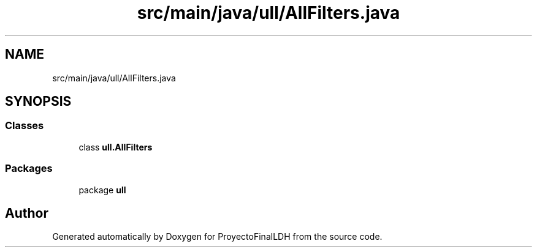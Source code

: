 .TH "src/main/java/ull/AllFilters.java" 3 "Thu Dec 1 2022" "Version 1.0" "ProyectoFinalLDH" \" -*- nroff -*-
.ad l
.nh
.SH NAME
src/main/java/ull/AllFilters.java
.SH SYNOPSIS
.br
.PP
.SS "Classes"

.in +1c
.ti -1c
.RI "class \fBull\&.AllFilters\fP"
.br
.in -1c
.SS "Packages"

.in +1c
.ti -1c
.RI "package \fBull\fP"
.br
.in -1c
.SH "Author"
.PP 
Generated automatically by Doxygen for ProyectoFinalLDH from the source code\&.
